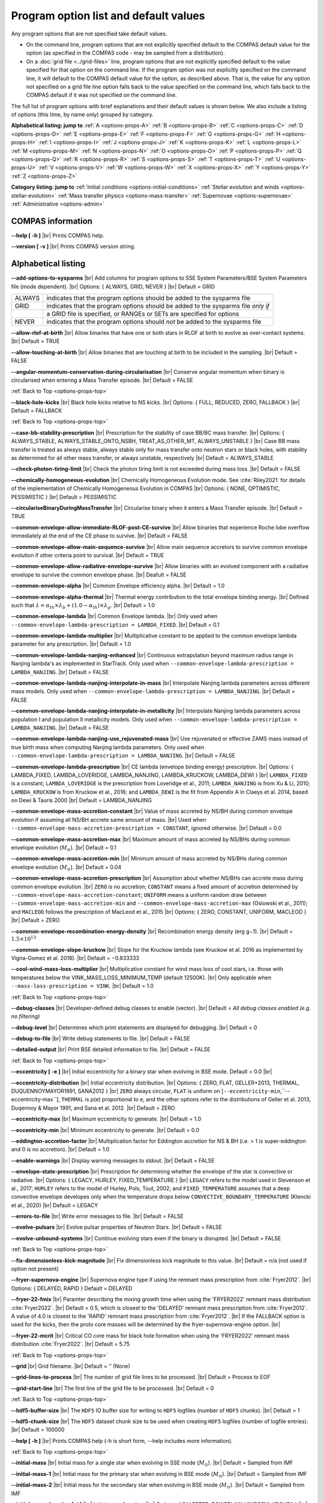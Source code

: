 Program option list and default values
======================================

Any program options that are not specified take default values.

- On the command line, program options that are not explicitly specified default to the COMPAS default value for the option (as specified in the COMPAS code - may be sampled from a distribution).

- On a :doc:`grid file <../grid-files>` line, program options that are not explicitly specified default to the value specified for that option on the command line. If the program option was not explicitly specified on the command line, it will default to the COMPAS default value for the option, as described above. That is, the value for any option not specified on a grid file line option falls back to the value specified on the command line, which falls back to the COMPAS default if it was not specified on the command line.


.. _options-props-top:

The full list of program options with brief explanations and their default values is shown below.  We also include a listing of options (this time, by name only) grouped by category.

**Alphabetical listing: jump to**
:ref:`A <options-props-A>` :ref:`B <options-props-B>` :ref:`C <options-props-C>` :ref:`D <options-props-D>`
:ref:`E <options-props-E>` :ref:`F <options-props-F>` :ref:`G <options-props-G>` :ref:`H <options-props-H>`
:ref:`I <options-props-I>` :ref:`J <options-props-J>` :ref:`K <options-props-K>` :ref:`L <options-props-L>`
:ref:`M <options-props-M>` :ref:`N <options-props-N>` :ref:`O <options-props-O>` :ref:`P <options-props-P>`
:ref:`Q <options-props-Q>` :ref:`R <options-props-R>` :ref:`S <options-props-S>` :ref:`T <options-props-T>`
:ref:`U <options-props-U>` :ref:`V <options-props-V>` :ref:`W <options-props-W>` :ref:`X <options-props-X>`
:ref:`Y <options-props-Y>` :ref:`Z <options-props-Z>`

**Category listing: jump to**
:ref:`Initial conditions <options-initial-conditions>`
:ref:`Stellar evolution and winds <options-stellar-evolution>`
:ref:`Mass transfer physics <options-mass-transfer>`
:ref:`Supernovae <options-supernovae>`
:ref:`Administrative <options-admin>`

COMPAS information
------------------

**--help [ -h ]** |br|
Prints COMPAS help.

**--version [ -v ]** |br|
Prints COMPAS version string.


Alphabetical listing
--------------------

.. _options-props-A:

**--add-options-to-sysparms** |br|
Add columns for program options to SSE System Parameters/BSE System Parameters file (mode dependent). |br|
Options: { ALWAYS, GRID, NEVER } |br|
Default = GRID

.. list-table::
   :widths: 11 80 
   :header-rows: 0
   :class: aligned-text

   * - ALWAYS
     - indicates that the program options should be added to the sysparms file
   * - GRID
     - indicates that the program options should be added to the sysparms file `only if`
   * -  
     - a GRID file is specified, or RANGEs or SETs are specified for options
   * - NEVER
     - indicates that the program options should `not` be added to the sysparms file

**--allow-rlof-at-birth** |br|
Allow binaries that have one or both stars in RLOF at birth to evolve as over-contact systems. |br|
Default = TRUE

**--allow-touching-at-birth** |br|
Allow binaries that are touching at birth to be included in the sampling. |br|
Default = FALSE

**--angular-momentum-conservation-during-circularisation** |br|
Conserve angular momentum when binary is circularised when entering a Mass Transfer episode. |br|
Default = FALSE

.. _options-props-B:

:ref:`Back to Top <options-props-top>`

**--black-hole-kicks** |br|
Black hole kicks relative to NS kicks. |br|
Options: { FULL, REDUCED, ZERO, FALLBACK } |br|
Default = FALLBACK

.. _options-props-C:

:ref:`Back to Top <options-props-top>`

**--case-bb-stability-prescription** |br|
Prescription for the stability of case BB/BC mass transfer. |br|
Options: { ALWAYS_STABLE, ALWAYS_STABLE_ONTO_NSBH, TREAT_AS_OTHER_MT, ALWAYS_UNSTABLE } |br|
Case BB mass transfer is treated as always stable, always stable only for mass transfer onto neutron stars or black holes, with stability as determined for all other mass transfer, or always unstable, respectively |br|
Default = ALWAYS_STABLE

**--check-photon-tiring-limit** |br|
Check the photon tiring limit is not exceeded during mass loss. |br|
Default = FALSE

**--chemically-homogeneous-evolution** |br|
Chemically Homogeneous Evolution mode. See :cite:`Riley2021` for details of the implementation
of Chemically Homogeneous Evolution in COMPAS |br|
Options: { NONE, OPTIMISTIC, PESSIMISTIC } |br|
Default = PESSIMISTIC

**--circulariseBinaryDuringMassTransfer** |br|
Circularise binary when it enters a Mass Transfer episode. |br|
Default = TRUE

**--common-envelope-allow-immediate-RLOF-post-CE-survive** |br|
Allow binaries that experience Roche lobe overflow immediately at the end of the CE phase to survive. |br|
Default = FALSE

**--common-envelope-allow-main-sequence-survive** |br|
Allow main sequence accretors to survive common envelope evolution if other criteria point to survival. |br|
Default = TRUE

**--common-envelope-allow-radiative-envelope-survive** |br| 
Allow binaries with an evolved component with a radiative envelope to survive the common envelope phase. |br|
Deafult = FALSE

**--common-envelope-alpha** |br|
Common Envelope efficiency alpha. |br|
Default = 1.0

**--common-envelope-alpha-thermal** |br|
Thermal energy contribution to the total envelope binding energy. |br|
Defined such that :math:`λ = \alpha_{th} \times \lambda_{b} + (1.0 - \alpha_{th}) \times \lambda_{g}`. |br|
Default = 1.0

**--common-envelope-lambda** |br|
Common Envelope lambda. |br|
Only used when ``--common-envelope-lambda-prescription = LAMBDA_FIXED``. |br|
Default = 0.1

**--common-envelope-lambda-multiplier** |br|
Multiplicative constant to be applied to the common envelope lambda parameter for any prescription. |br|
Default = 1.0

**--common-envelope-lambda-nanjing-enhanced** |br|
Continuous extrapolation beyond maximum radius range in Nanjing lambda's as implemented in StarTrack. Only used when ``--common-envelope-lambda-prescription = LAMBDA_NANJING``. |br|
Default = FALSE

**--common-envelope-lambda-nanjing-interpolate-in-mass** |br|
Interpolate Nanjing lambda parameters across different mass models. Only used when ``--common-envelope-lambda-prescription = LAMBDA_NANJING``. |br|
Default = FALSE

**--common-envelope-lambda-nanjing-interpolate-in-metallicity** |br|
Interpolate Nanjing lambda parameters across population I and population II metallicity models. Only used when ``--common-envelope-lambda-prescription = LAMBDA_NANJING``. |br|
Default = FALSE

**--common-envelope-lambda-nanjing-use_rejuvenated-mass** |br|
Use rejuvenated or effective ZAMS mass instead of true birth mass when computing Nanjing lambda parameters. Only used when ``--common-envelope-lambda-prescription = LAMBDA_NANJING``. |br|
Default = FALSE

**--common-envelope-lambda-prescription** |br|
CE lambda (envelope binding energy) prescription. |br|
Options: { LAMBDA_FIXED, LAMBDA_LOVERIDGE, LAMBDA_NANJING, LAMBDA_KRUCKOW, LAMBDA_DEWI } |br|
``LAMBDA_FIXED`` is a constant; ``LAMBDA_LOVERIDGE`` is the prescription from Loveridge et al., 2011; ``LAMBDA_NANJING`` is from Xu & Li, 2010; ``LAMBDA_KRUCKOW`` is from Kruckow et al., 2016; and ``LAMBDA_DEWI`` is the fit from Appendix A in Claeys et al. 2014, based on Dewi & Tauris 2000 |br|
Default = LAMBDA_NANJING

**--common-envelope-mass-accretion-constant** |br|
Value of mass accreted by NS/BH during common envelope evolution if assuming all NS/BH accrete same amount of mass. |br|
Used when ``--common-envelope-mass-accretion-prescription = CONSTANT``, ignored otherwise. |br|
Default = 0.0

**--common-envelope-mass-accretion-max** |br|
Maximum amount of mass accreted by NS/BHs during common envelope evolution (:math:`M_\odot`). |br|
Default = 0.1

**--common-envelope-mass-accretion-min** |br|
Minimum amount of mass accreted by NS/BHs during common envelope evolution (:math:`M_\odot`). |br|
Default = 0.04

**--common-envelope-mass-accretion-prescription** |br|
Assumption about whether NS/BHs can accrete mass during common envelope evolution. |br|
``ZERO`` is no accretion; ``CONSTANT`` means a fixed amount of accretion determined by ``--common-envelope-mass-accretion-constant``; ``UNIFORM`` means a uniform random draw between ``--common-envelope-mass-accretion-min`` and ``--common-envelope-mass-accretion-max`` (Oslowski et al., 2011); and ``MACLEOD`` follows the prescription of MacLeod et al., 2015 |br|
Options: { ZERO, CONSTANT, UNIFORM, MACLEOD } |br|
Default = ZERO

**--common-envelope-recombination-energy-density** |br|
Recombination energy density (erg g−1). |br|
Default = :math:`1.5 \times 10^{13}`

**--common-envelope-slope-kruckow** |br|
Slope for the Kruckow lambda (see Kruckow et al. 2016 as implemented by Vigna-Gomez et al. 2018). |br|
Default = −0.833333

**--cool-wind-mass-loss-multiplier** |br|
Multiplicative constant for wind mass loss of cool stars, i.e. those with temperatures below the
VINK_MASS_LOSS_MINIMUM_TEMP (default 12500K). |br|
Only applicable when ``--mass-loss-prescription = VINK``. |br|
Default = 1.0

.. _options-props-D:

:ref:`Back to Top <options-props-top>`

**--debug-classes** |br|
Developer-defined debug classes to enable (vector). |br|
Default = `All debug classes enabled (e.g. no filtering)`

**--debug-level** |br|
Determines which print statements are displayed for debugging. |br|
Default = 0

**--debug-to-file** |br|
Write debug statements to file. |br|
Default = FALSE

**--detailed-output** |br|
Print BSE detailed information to file. |br|
Default = FALSE

.. _options-props-E:

:ref:`Back to Top <options-props-top>`

**--eccentricity [ -e ]** |br|
Initial eccentricity for a binary star when evolving in BSE mode.
Default = 0.0 |br|

**--eccentricity-distribution** |br|
Initial eccentricity distribution. |br|
Options: { ZERO, FLAT, GELLER+2013, THERMAL, DUQUENNOYMAYOR1991, SANA2012 } |br|
``ZERO`` always circular, ``FLAT`` is uniform on [``--eccentricity-min``,``--eccentricity-max``], ``THERMAL`` is p(e) proportional to e, and the other options refer to the distributions of Geller et al. 2013, Duqennoy & Mayor 1991, and Sana et al. 2012. |br|
Default = ZERO

**--eccentricity-max** |br|
Maximum eccentricity to generate. |br|
Default = 1.0

**--eccentricity-min** |br|
Minimum eccentricity to generate. |br|
Default = 0.0

**--eddington-accretion-factor** |br|
Multiplication factor for Eddington accretion for NS & BH (i.e. > 1 is super-eddington and 0 is no accretion). |br|
Default = 1.0

**--enable-warnings** |br|
Display warning messages to stdout. |br|
Default = FALSE

**--envelope-state-prescription** |br|
Prescription for determining whether the envelope of the star is convective or radiative. |br|
Options: { LEGACY, HURLEY, FIXED_TEMPERATURE } |br|
``LEGACY`` refers to the model used in Stevenson et al., 2017; ``HURLEY`` refers to the model of Hurley, Pols, Tout, 2002; and ``FIXED_TEMPERATURE`` assumes that a deep convective envelope developes only when the temperature drops below ``CONVECTIVE_BOUNDARY_TEMPERATURE`` (Klencki et al., 2020) |br|
Default = LEGACY


**--errors-to-file** |br|
Write error messages to file. |br|
Default = FALSE

**--evolve-pulsars** |br|
Evolve pulsar properties of Neutron Stars. |br|
Default = FALSE

**--evolve-unbound-systems** |br|
Continue evolving stars even if the binary is disrupted. |br|
Default = FALSE

.. _options-props-F:

:ref:`Back to Top <options-props-top>`

**--fix-dimensionless-kick-magnitude** |br|
Fix dimensionless kick magnitude to this value. |br|
Default = n/a (not used if option not present)

**--fryer-supernova-engine** |br|
Supernova engine type if using the remnant mass prescription from :cite:`Fryer2012`. |br|
Options: { DELAYED, RAPID }
Default = DELAYED

**--fryer-22-fmix** |br|
Paramter describing the mixing growth time when using the 'FRYER2022' remnant mass distribution  :cite:`Fryer2022`. |br|
Default = 0.5, which is closest to the 'DELAYED' remnant mass prescription from :cite:`Fryer2012`. A value of 4.0 is closest to  the 'RAPID' remnant mass prescription from :cite:`Fryer2012`. |br|
If the FALLBACK option is used for the kicks, then the proto core masses will be determined by the fryer-supernova-engine option. |br| 


**--fryer-22-mcrit** |br|
Critical CO core mass for black hole formation when using the 'FRYER2022' remnant mass distribution :cite:`Fryer2022`. |br|
Default = 5.75



.. _options-props-G:

:ref:`Back to Top <options-props-top>`

**--grid** |br|
Grid filename. |br|
Default = ’’ (None)

**--grid-lines-to-process** |br|
The number of grid file lines to be processed. |br|
Default = Process to EOF

**--grid-start-line** |br|
The first line of the grid file to be processed. |br|
Default = 0

.. _options-props-H:

:ref:`Back to Top <options-props-top>`

**--hdf5-buffer-size** |br|
The ``HDF5`` IO buffer size for writing to ``HDF5`` logfiles (number of ``HDF5`` chunks). |br|
Default = 1

**--hdf5-chunk-size** |br|
The ``HDF5`` dataset chunk size to be used when creating ``HDF5`` logfiles (number of logfile entries). |br|
Default = 100000

**--help [ -h ]** |br|
Prints COMPAS help (-h is short form, --help includes more information).

.. _options-props-I:

:ref:`Back to Top <options-props-top>`

**--initial-mass** |br|
Initial mass for a single star when evolving in SSE mode (:math:`M_\odot`). |br|
Default = Sampled from IMF

**--initial-mass-1** |br|
Initial mass for the primary star when evolving in BSE mode (:math:`M_\odot`). |br|
Default = Sampled from IMF

**--initial-mass-2** |br|
Initial mass for the secondary star when evolving in BSE mode (:math:`M_\odot`). |br|
Default = Sampled from IMF

**--initial-mass-function [ -i ]** |br|
Initial mass function. |br|
Options: { SALPETER, POWERLAW, UNIFORM, KROUPA } |br|
``SALPETER`` and ``KROUPA`` use the IMFs of Salpeter 1955 and Kroupa 2001, ``POWERLAW`` samples from a single power law with slope ``--initial-mass-power``, and ``UNIFORM`` samples uniformly between ``--initial-mass-min`` and ``--initial-mass-min`` |br|
Default = KROUPA

**--initial-mass-max** |br|
Maximum mass to generate using given IMF (:math:`M_\odot`). |br|
Default = 150.0

**--initial-mass-min** |br|
Minimum mass to generate using given IMF (:math:`M_\odot`). |br|
Default = 5.0

**--initial-mass-power** |br|
Single power law power to generate primary mass using ``POWERLAW`` IMF. |br|
Default = 0.0

.. _options-props-J:

.. _options-props-K:

:ref:`Back to Top <options-props-top>`

**--kick-direction** |br|
Natal kick direction distribution. |br|
Options: { ISOTROPIC, INPLANE, PERPENDICULAR, POWERLAW, WEDGE, POLES } |br|
Kick angles are defined relative to the spin axis.  ``INPLANE`` and ``PERPENDICULAR`` are strictly in the equatorial plane or in polar directions, while ``WEDGE`` and ``POLES`` are preferentially but exactly in the equatorial plane or in polar directions with 1 degree scales, respectively;  ``POWERLAW`` quantifies the preference for polar vs planar kicks with the ``--kick-direction-power`` parameter. |br|
Default = ISOTROPIC

**--kick-direction-power** |br|
Power for power law kick direction distribution, where 0.0 = isotropic, +ve = polar, -ve = in plane. |br|
Default = 0.0 (isotropic)

**--kick-magnitude** |br|
Value to be used as the (drawn) kick magnitude for a single star when evolving in SSE mode, should the star
undergo a supernova event (:math:`km s^{−1}`). |br|
If a value for option ``--kick-magnitude-random`` is specified, it will be used in preference to ``--kick-magnitude``. |br|
Default = 0.0

**--kick-magnitude-1** |br|
Value to be used as the (drawn) kick magnitude for the primary star of a binary system when evolving in
BSE mode, should the star undergo a supernova event (:math:`km s^{−1}`). |br|
If a value for option ``--kick-magnitude-random-1`` is specified, it will be used in preference to ``--kick-magnitude-1``. |br|
Default = 0.0

**--kick-magnitude-2** |br|
Value to be used as the (drawn) kick magnitude for the secondary star of a binary system when evolving in
BSE mode, should the star undergo a supernova event (:math:`km s^{−1}`). |br|
If a value for option ``--kick-magnitude-random-2`` is specified, it will be used in preference to ``--kick-magnitude-2``. |br|
Default = 0.0

**--kick-magnitude-distribution** |br|
Natal kick magnitude distribution. |br|
Options: { ZERO, FIXED, FLAT, MAXWELLIAN, BRAYELDRIDGE, MULLER2016, MULLER2016MAXWELLIAN, MULLERMANDEL } |br|
``ZERO`` assigns kick magnitudes of 0, ``FIXED`` always sets the magnitude to a fixed value based on supernova type, ``FLAT`` and ``MAXWELLIAN`` draw kicks from uniform or Maxwellian (e.g., Hobbs et al., 2005) distributions, respectively, ``BRAYELDRIDGE`` and ``MULLERMANDEL`` use momenum-preserving kicks from Bray & Eldrigde 2018 and Mandel & Mueller 2020, respectively, and ``MULLER2016`` and ``MULLER2016MAXWELLIAN`` use kicks from Mueller 2016 as implemented in Vigna-Gomez et al., 2018 (reduced by a factor of sqrt(3) in the latter case). |br|
Default = MAXWELLIAN

**--kick-magnitude-max** |br|
Maximum drawn kick magnitude (:math:`km s^{−1}`). |br|
Must be > 0 if using ``--kick-magnitude-distribution = FLAT``. |br|
Default = −1.0

**--kick-magnitude-random** |br|
CDF value to be used to draw the kick magnitude for a single star when evolving in SSE mode, should the star undergo a supernova event and should the chosen distribution sample from a cumulative distribution function. |br|
Must be a floating-point number in the range :math:`[0.0, 1.0)`. |br|
The specified value for this option will be used in preference to any specified value for ``--kick-magnitude``. |br|
Default = Random number drawn uniformly from :math:`[0.0, 1.0)`

**--kick-magnitude-random-1** |br|
CDF value to be used to draw the kick magnitude for the primary star of a binary system when evolving in BSE mode, should the star undergo a supernova event and should the chosen distribution sample from a cumulative distribution function. |br|
Must be a floating-point number in the range :math:`[0.0, 1.0)`. |br|
The specified value for this option will be used in preference to any specified value for ``--kick-magnitude-1``. |br|
Default = Random number drawn uniformly from :math:`[0.0, 1.0)`

**--kick-magnitude-random-2** |br|
CDF value to be used to draw the kick magnitude for the secondary star of a binary system when evolving in BSE mode, should the star undergo a supernova event and should the chosen distribution sample from a cumulative distribution function. |br|
Must be a floating-point number in the range :math:`[0.0, 1.0)`. |br|
The specified value for this option will be used in preference to any specified value for ``--kick-magnitude-2``. |br|
Default = Random number drawn uniformly from :math:`[0.0, 1.0)`

**--kick-magnitude-sigma-CCSN-BH** |br|
Sigma for chosen kick magnitude distribution for black holes (:math:`km s^{−1}`); ignored if not needed for the chosen kick magnitude distribution. |br|
Default = 265.0

**--kick-magnitude-sigma-CCSN-NS** |br|
Sigma for chosen kick magnitude distribution for neutron stars (:math:`km s^{−1}`); ignored if not needed for the chosen kick magnitude distribution. |br|
Default = 265.0

**--kick-magnitude-sigma-ECSN** |br|
Sigma for chosen kick magnitude distribution for ECSN (:math:`km s^{−1}`); ignored if not needed for the chosen kick magnitude distribution. |br|
Default = 30.0

**--kick-magnitude-sigma-USSN** |br|
Sigma for chosen kick magnitude distribution for USSN (:math:`km s^{−1}`); ignored if not needed for the chosen kick magnitude distribution. |br|
Default = 30.0

**--kick-mean-anomaly-1** |br|
The mean anomaly at the instant of the supernova for the primary star of a binary system when evolving in
BSE mode, should it undergo a supernova event. |br|
Must be a floating-point number in the range :math:`[0.0, 2\pi)`. |br|
Default = Random number drawn uniformly from :math:`[0.0, 2\pi)`

**--kick-mean-anomaly-2** |br|
The mean anomaly at the instant of the supernova for the secondary star of a binary system when evolving
in BSE mode, should it undergo a supernova event. |br|
Must be a floating-point number in the range :math:`[0.0, 2\pi)`. |br|
Default = Random number drawn uniformly from :math:`[0.0, 2\pi)`

**--kick-phi-1** |br|
The angle between ’x’ and ’y’, both in the orbital plane of the supernova vector, for the primary star of a binary system when evolving in BSE mode, should it undergo a supernova event (radians). |br|
Default = Drawn according to specified ``--kick-direction`` distribution

**--kick-phi-2** |br|
The angle between ’x’ and ’y’, both in the orbital plane of the supernova vector, for the secondary
star of a binary system when evolving in BSE mode, should it undergo a supernova event (radians). |br|
Default = Drawn according to specified ``--kick-direction`` distribution

**--kick-scaling-factor** |br|
Arbitrary factor used to scale kicks. |br|
Default = 1.0

**--kick-theta-1** |br|
The angle between the orbital plane and the ’z’ axis of the supernova vector for the primary star of a binary system when evolving in BSE mode, should it undergo a supernova event (radians). |br|
Default = Drawn according to specified ``--kick-direction`` distribution

**--kick-theta-2** |br|
The angle between the orbital plane and the ’z’ axis of the supernova vector for the secondary star of a binary system when evolving in BSE mode, should it undergo a supernova event (radians). |br|
Default = Drawn according to specified ``--kick-direction`` distribution

.. _options-props-L:

:ref:`Back to Top <options-props-top>`

**--log-classes** |br|
Logging classes to be enabled (vector). |br|
Default = `All debug classes enabled (e.g. no filtering)`

**--logfile-common-envelopes** |br|
Filename for Common Envelopes logfile (BSE mode). |br|
Default = ’BSE_Common_Envelopes’

**--logfile-definitions** |br|
Filename for logfile record definitions file. |br|
Default = ’’ (None)

**--logfile-detailed-output** |br|
Filename for the Detailed_Output logfile. |br|
Default = ’SSE_Detailed_Output’ for SSE mode; ’BSE_Detailed_Output’ for BSE mode |br|

**--logfile-double-compact-objects** |br|
Filename for the Double Compact Objects logfile (BSE mode). |br|
Default = ’BSE_Double_Compact_Objects’

**--logfile-name-prefix** |br|
Prefix for logfile names. |br|
Default = ’’ (None)

**--logfile-pulsar-evolution** |br|
Filename for the Pulsar Evolution logfile (BSE mode). |br|
Default = ’BSE_Pulsar_Evolution’

**--logfile-rlof-parameters** |br|
Filename for the RLOF Printing logfile (BSE mode). |br|
Default = ’BSE_RLOF’

**--logfile-supernovae** |br|
Filename for the Supernovae logfile. |br|
Default = ’SSE_Supernovae’ for SSE mode; ’BSE_Supernovae’ for BSE mode |br|

**--logfile-switch-log** |br|
Filename for the Switch Log logfile. |br|
Default = ’SSE_Switch_Log’ for SSE mode; ’BSE_Switch_Log’ for BSE mode |br|

**--logfile-system-parameters** |br|
Filename for the System Parameters logfile (BSE mode). |br|
Default = ’SSE_System_Parameters’ for SSE mode; ’BSE_System_Parameters’ for BSE mode |br|

**--logfile-type** |br|
The type of logfile to be produced by COMPAS. |br|
Default = ’HDF5’

**--log-level** |br|
Determines which print statements are included in the logfile. |br|
Default = 0

**--luminous-blue-variable-multiplier** |br|
Multiplicative constant for LBV mass loss. (Use 10 for Mennekens & Vanbeveren (2014)). |br|
Note that wind mass loss will also be multiplied by the ``--overall-wind-mass-loss-multiplier``. |br|
Default = 1.5

**--luminous-blue-variable-prescription** |br|
Luminous blue variable mass loss prescription. |br|
Options: { NONE, HURLEY, HURLEY_ADD, BELCZYNSKI } |br|
No LBV winds for ``NONE``,  Hurley, Pols, Tout (2000) LBV winds only for ``HURLEY`` LBV stars (or in addition to other winds for ``HURLEY_ADD``, Belzcynski et al. 2010 winds for ``BELCZYNSKI`` |br|
Default = HURLEY_ADD

.. _options-props-M:

:ref:`Back to Top <options-props-top>`

**--mass-loss-prescription** |br|
Mass loss prescription. |br|
Options: { NONE, HURLEY, VINK } |br|
Default = VINK

**--mass-ratio [ -q ]** |br|
Mass ratio :math:`\frac{m2}{m1}` used to determine secondary mass if not specified via ``--initial-mass-2``. |br|
Default = Value is sampled if option not specified.

**--mass-ratio-distribution** |br|
Initial mass ratio distribution for :math:`q = \frac{m2}{m1}`. |br|
Options: { FLAT, DUQUENNOYMAYOR1991, SANA2012 } |br|
``FLAT`` is uniform in the mass ratio between ``--mass-ratio-min`` and ``--mass-ratio-max``, the other prescriptions follow Duquennoy & Mayor 1991 and Sana et al. 2012 |br|
Default = FLAT

**--mass-ratio-max** |br|
Maximum mass ratio :math:`\frac{m2}{m1}` to generate. |br|
Default = 1.0

**--mass-ratio-min** |br|
Minimum mass ratio :math:`\frac{m2}{m1}` to generate. |br|
Default = 0.01

**--mass-transfer** |br|
Enable mass transfer. |br|
Default = TRUE

**--mass-transfer-accretion-efficiency-prescription** |br|
Mass transfer accretion efficiency prescription. |br|
Options: { THERMAL, FIXED, CENTRIFUGAL } |br|
Default = THERMAL

**--mass-transfer-angular-momentum-loss-prescription** |br|
Mass Transfer Angular Momentum Loss prescription. |br|
Options: { JEANS, ISOTROPIC, CIRCUMBINARY, ARBITRARY } |br|
Default = ISOTROPIC

**--mass-transfer-fa** |br|
Mass Transfer fraction accreted. |br|
Used when ``--mass-transfer-accretion-efficiency-prescription = FIXED_FRACTION``. |br|
Default = 0.5

**--mass-transfer-jloss** |br|
Specific angular momentum with which the non-accreted system leaves the system. |br|
Used when ``--mass-transfer-angular-momentum-loss-prescription = ARBITRARY``, ignored otherwise. |br|
Default = 1.0

**--mass-transfer-rejuvenation-prescription** |br|
Mass Transfer Rejuvenation prescription. |br|
Options: { NONE, STARTRACK } |br|
``NONE`` uses the Hurley, Pols, Tout (2000) model, ``STARTRACK`` uses the model from Belczynski et al. 2008 |br|
Default = STARTRACK

**--mass-transfer-thermal-limit-accretor** |br|
Mass Transfer Thermal Accretion limit multiplier. |br|
Options: { CFACTOR, ROCHELOBE } |br|
Default = CFACTOR

**--mass-transfer-thermal-limit-C** |br|
Mass Transfer Thermal rate factor for the accretor. |br|
Default = 10.0

**--maximum-evolution-time** |br|
Maximum time to evolve binaries (Myr). Evolution of the binary will stop if this number is reached. |br|
Default = 13700.0

**--maximum-mass-donor-nandez-ivanova** |br|
Maximum donor mass allowed for the revised common envelope formalism of Nandez & Ivanova (:math:`M_\odot`). |br|
Default = 2.0

**--maximum-neutron-star-mass** |br|
Maximum mass of a neutron star (:math:`M_\odot`). |br|
Default = 2.5

**--maximum-number-timestep-iterations** |br|
Maximum number of timesteps to evolve binary. Evolution of the binary will stop if this number is reached. |br|
Default = 99999

**--mcbur1** |br|
Minimum core mass at base of AGB to avoid fully degnerate CO core formation (:math:`M_\odot`). |br|
e.g. 1.6 in :cite:`Hurley2000` presciption; 1.83 in :cite:`Fryer2012` and :doc:`Belczynski et al. (2008) <../../references>` models. |br|
Default = 1.6

**--metallicity [ -z ]** |br|
Metallicity. |br|
The value specified for metallicity is applied to both stars for BSE mode. |br|
Default = 0.0142

**--metallicity-distribution** |br|
Metallicity distribution. |br|
Options: { ZSOLAR, LOGUNIFORM } |br|
``ZSOLAR`` uses ``ZSOL_ASPLUND`` for all initial metallicities, ``LOGUNIFORM`` draws the metallicity uniformly in the log between ``--metallicity-min`` and ``--metallicity-max`` |br|
Default = ZSOLAR

**--metallicity-max** |br|
Maximum metallicity to generate. |br|
Default = 0.03

**--metallicity-min** |br|
Minimum metallicity to generate. |br|
Default = 0.0001

**--minimum-secondary-mass** |br|
Minimum mass of secondary to generate (:math:`M_\odot`). |br|
Default = 0.1 if ``--initial-mass-2`` specified; value of ``--initial-mass-min`` if ``--initial-mass-2`` not specified.

**--mode** |br|
The mode of evolution. |br|
Options: { SSE, BSE } |br|
Default = BSE

**--muller-mandel-kick-multiplier-BH** |br|
Scaling prefactor for BH kicks when using the `MULLERMANDEL` kick magnitude distribution |br|
Default = 200.0

**--muller-mandel-kick-multiplier-NS** |br|
Scaling prefactor for NS kicks when using the `MULLERMANDEL` kick magnitude distribution |br|
Default = 400.0

**--muller-mandel-sigma-kick** |br|
Scatter width for NS and BH kicks when using the `MULLERMANDEL` kick magnitude distribution |br|
Default = 0.3

.. _options-props-N:

:ref:`Back to Top <options-props-top>`

**--neutrino-mass-loss-BH-formation** |br|
Assumption about neutrino mass loss during BH formation. |br|
Options: { FIXED_FRACTION, FIXED_MASS } |br|
Default = FIXED_MASS

**--neutrino-mass-loss-BH-formation-value** |br|
Amount of mass lost in neutrinos during BH formation (either as fraction or in solar masses, depending on the value of ``--neutrino-mass-loss-bh-formation``). |br|
Default = 0.1

**--neutron-star-equation-of-state** |br|
Neutron star equation of state. |br|
Options: { SSE, ARP3 } |br|
Default = SSE

**--notes** |br|
Annotation strings (vector). |br|
Default = ""

**--notes-hdrs** |br|
Annotations header strings (vector). |br|
Default = `No annotations`

**--number-of-systems [ -n ]** |br|
The number of systems to simulate. |br|
Single stars for SSE mode; binary stars for BSE mode. |br|
This option is ignored if either of the following is true: |br|

    - the user specified a grid file |br|
    - the user specified a range or set for any options - this implies a grid |br|

In both cases the number of objects evolved will be the number specified by the grid. |br|
Default = 10

.. _options-props-O:

:ref:`Back to Top <options-props-top>`

**--orbital-period** |br|
Initial orbital period for a binary star when evolving in BSE mode (days). |br|
Used only if the semi-major axis is not specified via ``--semi-major-axis``. |br|
Default = Value is sampled if option not specified.

**--orbital-period-distribution** |br|
Initial orbital period distribution. |br|
Options: { FLATINLOG } |br|
Default = FLATINLOG

**--orbital-period-max** |br|
Maximum period to generate (days). |br|
Default = 1000.0

**--orbital-period-min** |br|
Minimum period to generate (days). |br|
Default = 1.1

**--output-container [ -c ]** |br|
Container (directory) name for output files. |br|
Default = ’COMPAS_Output’

**--output-path [ -o ]** |br|
Path to which output is saved (i.e. directory in which the output container is created). |br|
Default = Current working directory (CWD)

**--overall-wind-mass-loss-multiplier** |br|
Multiplicative constant for overall wind mass loss. |br|
Note that this multiplication factor is applied after the ``luminous-blue-variable-multiplier``,
the ``wolf-rayet-multiplier`` and the ``cool-wind-mass-loss-multiplier``. |br|
Default = 1.0

.. _options-props-P:

:ref:`Back to Top <options-props-top>`

**--pair-instability-supernovae** |br|
Enable pair instability supernovae (PISN). |br|
Default = TRUE

**--PISN-lower-limit** |br|
Minimum core mass for PISN (:math:`M_\odot`). |br|
Default = 60.0

**--PISN-upper-limit** |br|
Maximum core mass for PISN (:math:`M_\odot`). |br|
Default = 135.0

**--population-data-printing** |br|
Print details of population. |br|
Default = FALSE

**--PPI-lower-limit** |br|
Minimum core mass for PPI (:math:`M_\odot`). |br|
Default = 35.0

**--PPI-upper-limit** |br|
Maximum core mass for PPI (:math:`M_\odot`). |br|
Default = 60.0

**--print-bool-as-string** |br|
Print boolean properties as ’TRUE’ or ’FALSE’. |br|
Default = FALSE

**--pulsar-birth-magnetic-field-distribution** |br|
Pulsar birth magnetic field distribution. |br|
Options: { ZERO, FIXED, FLATINLOG, UNIFORM, LOGNORMAL } |br|
Default = ZERO

**--pulsar-birth-magnetic-field-distribution-max** |br|
Maximum (:math:`log_{10}`) pulsar birth magnetic field. |br|
Default = 13.0

**--pulsar-birth-magnetic-field-distribution-min** |br|
Minimum (:math:`log_{10}`) pulsar birth magnetic field. |br|
Default = 11.0

**--pulsar-birth-spin-period-distribution** |br|
Pulsar birth spin period distribution. |br|
Options: { ZERO, FIXED, UNIFORM, NORMAL } |br|
Default = ZERO

**--pulsar-birth-spin-period-distribution-max** |br|
Maximum pulsar birth spin period (ms). |br|
Default = 100.0

**--pulsar-birth-spin-period-distribution-min** |br|
Minimum pulsar birth spin period (ms). |br|
Default = 10.0

**--pulsar-magnetic-field-decay-massscale** |br|
Mass scale on which magnetic field decays during accretion (:math:`M_\odot`). |br|
Default = 0.025

**--pulsar-magnetic-field-decay-timescale** |br|
Timescale on which magnetic field decays (Myr). |br|
Default = 1000.0

**--pulsar-minimum-magnetic-field** |br|
:math:`log_{10}` of the minimum pulsar magnetic field (Gauss). |br|
Default = 8.0

**--pulsational-pair-instability** |br|
Enable mass loss due to pulsational-pair-instability (PPI). |br|
Default = TRUE

**--pulsational-pair-instability-prescription** |br|
Pulsational pair instability prescription. |br|
Options: { COMPAS, STARTRACK, MARCHANT, FARMER } |br|
``COMPAS``, ``STARTRACK`` and ``MARCHANT`` follow Woosley 2017, Belczynski et al. 2016, and Marchant et al. 2018, all as implemented in Stevenson et al. 2019, ``FARMER`` follows Farmer et al. 2019 |br|
Default = MARCHANT

.. _options-props-Q:

:ref:`Back to Top <options-props-top>`

**--quiet** |br|
Suppress printing to stdout. |br|
Default = FALSE

.. _options-props-R:

:ref:`Back to Top <options-props-top>`

**--random-seed** |br|
Value to use as the seed for the random number generator. |br|
Default = 0

**--remnant-mass-prescription** |br|
Remnant mass prescription. |br|
Options: { HURLEY2000, BELCZYNSKI2002, FRYER2012, FRYER2022, MULLER2016, MULLERMANDEL, SCHNEIDER2020, SCHNEIDER2020ALT } |br|
Remnant mass recipes from Hurley, Pols, Tout (2000) for ``HURLEY2000``, Belczynski et al. 2002, Fryer et al. 2012,  Fryer et al. 2022, Mueller 2016, Mandel & Mueller 2020, and Schneider et al. 2020 (with the alternative prescription for effectively single stars from the same paper in the ``SCHNEIDER2020ALT`` case) |br|
Default = FRYER2012

**--revised-energy-formalism-nandez-ivanova** |br|
Enable revised energy formalism of Nandez & Ivanova. |br|
Default = FALSE

**--rlof-printing** |br|
Print RLOF events to logfile. |br|
Default = TRUE

**--rotational-frequency** |br|
Initial rotational frequency of the star for SSE (Hz). |br|
Default = 0.0 (``--rotational-velocity-distribution`` used if ``--rotational-frequency`` not specified)

**--rotational-frequency-1** |br|
Initial rotational frequency of the primary star for BSE (Hz). |br|
Default = 0.0 (``--rotational-velocity-distribution`` used if ``--rotational-frequency-1`` not specified)

**--rotational-frequency-2** |br|
Initial rotational frequency of the secondary star for BSE (Hz). |br|
Default = 0.0 (``--rotational-velocity-distribution`` used if ``--rotational-frequency-2`` not specified)

**--rotational-velocity-distribution** |br|
Initial rotational velocity distribution. |br|
Options: { ZERO, HURLEY, VLTFLAMES } |br|
``ZERO`` sets all initial rotational velocities to 0, while ``HURLEY`` and ``VLTFLAMES`` sample them from the Hurley, Pols, Tout (2000) and Ramirez-Agudelo et al. (2013,2015), respectively |br|
Default = ZERO

.. _options-props-S:

:ref:`Back to Top <options-props-top>`

**--semi-major-axis** |br|
Initial semi-major axis for a binary star when evolving in BSE mode (AU). |br|
Default = 0.1

**--semi-major-axis-distribution [ -a ]** |br|
Initial semi-major axis distribution. |br|
Options: { FLATINLOG, DUQUENNOYMAYOR1991, SANA2012 } |br|
Flat-in-log (Opik 1924), Duquennoy & Mayor (1991) or Sana et al. (2012) distributions |BR|
Default = FLATINLOG

**--semi-major-axis-max** |br|
Maximum semi-major axis to generate (AU). |br|
Default = 1000.0

**--semi-major-axis-min** |br|
Minimum semi-major axis to generate (AU). |br|
Default = 0.01

**--stellar-zeta-prescription** |br|
Prescription for stellar zeta. |br|
Options: { SOBERMAN, HURLEY, ARBITRARY } |br|
Use Soberman, Phinney, and van den Heuvel (1997) or Hurley, Pols, Tout (2002) or the fixed value specified via ``--zeta-adiabatic-arbitrary`` for the stellar radial response to mass loss for convective-envelope giant-like stars |br|
Default = SOBERMAN

**--store-input-files** |br|
Enables copying of any specified grid file and/or logfile-definitios file to the COMPAS output container. |br|
Default = TRUE

**--switch-log** |br|
Enables printing of the Switch Log logfile. |br|
Default = FALSE

.. _options-props-T:

:ref:`Back to Top <options-props-top>`

**--timestep-multiplier** |br|
Multiplicative factor for timestep duration. |br|
Default = 1.0

.. _options-props-U:

:ref:`Back to Top <options-props-top>`

**--use-mass-loss** |br|
Enable mass loss. |br|
Default = TRUE

.. _options-props-V:

:ref:`Back to Top <options-props-top>`

**--version [ -v ]** |br|
Prints COMPAS version string.

.. _options-props-W:

:ref:`Back to Top <options-props-top>`

**--wolf-rayet-multiplier** |br|
Multiplicative constant for Wolf Rayet winds. Note that wind mass loss will also be multiplied by the
``overall-wind-mass-loss-multiplier``. |br|
Default = 1.0

.. _options-props-X:
.. _options-props-Y:
.. _options-props-Z:

:ref:`Back to Top <options-props-top>`

**--zeta-adiabatic-arbitrary** |br|
Value of logarithmic derivative of radius with respect to mass, :math:`\zeta` adiabatic. |br|
Default = :math:`1.0 \times 10^4`

**--zeta-main-sequence** |br|
Value of logarithmic derivative of radius with respect to mass, :math:`\zeta` on the main sequence. |br|
Default = 2.0

**--zeta-radiative-giant-star** |br|
Value of logarithmic derivative of radius with respect to mass, :math:`\zeta` for radiative-envelope giant-like stars
(including Hertzsprung Gap (HG) stars). |br|
Default = 6.5


Category listing
--------------------

Go to :ref:`the top of this page <options-props-top>` for the full alphabetical list of options with explanations and default values

.. _options-initial-conditions:

**Initial conditions**

--initial-mass-function, --initial-mass, --initial-mass-1, --initial-mass-2, --initial-mass-min, --initial-mass-max, --initial-mass-power

--mass-ratio-distribution, --mass-ratio, --mass-ratio-min, --mass-ratio-max, --minimum-secondary-mass

--eccentricity-distribution, --eccentricity, --eccentricity-min, --eccentricity-max

--metallicity-distribution, --metallicity, --metallicity-min, --metallicity-max

--orbital-period-distribution, --orbital-period, --orbital-period-min, --orbital-period-max, --semi-major-axis-distribution, --semi-major-axis, --semi-major-axis-min, --semi-major-axis-max, --allow-rlof-at-birth, --allow-touching-at-birth

--rotational-velocity-distribution, --rotational-frequency, --rotational-frequency-1, --rotational-frequency-2

:ref:`Back to Top <options-props-top>`

.. _options-stellar-evolution:

**Stellar evolution and winds**

--use-mass-loss, --check-photon-tiring-limit, --cool-wind-mass-loss-multiplier, --luminous-blue-variable-prescription, --luminous-blue-variable-multiplier, --mass-loss-prescription, --overall-wind-mass-loss-multiplier, --wolf-rayet-multiplier

--chemically-homogeneous-evolution

:ref:`Back to Top <options-props-top>`

.. _options-mass-transfer:

**Mass transfer physics**

--mass-transfer, --mass-transfer-accretion-efficiency-prescription, --mass-transfer-angular-momentum-loss-prescription, --mass-transfer-fa, --mass-transfer-jloss, --mass-transfer-rejuvenation-prescription, --mass-transfer-thermal-limit-accretor, --mass-transfer-thermal-limit-C, --stellar-zeta-prescription, --zeta-adiabatic-arbitrary, --zeta-main-sequence, --zeta-radiative-giant-star, --case-bb-stability-prescription, --eddington-accretion-factor

--circulariseBinaryDuringMassTransfer, --angular-momentum-conservation-during-circularisation

--envelope-state-prescription, --common-envelope-alpha, --common-envelope-alpha-thermal, --common-envelope-lambda-prescription, --common-envelope-lambda, --common-envelope-slope-kruckow, --common-envelope-lambda-multiplier, --common-envelope-lambda-nanjing-enhanced, --common-envelope-lambda-nanjing-interpolate-in-mass, --common-envelope-lambda-nanjing-interpolate-in-metallicity, --common-envelope-lambda-nanjing-use_rejuvenated-mass, --common-envelope-allow-main-sequence-survive, --common-envelope-allow-radiative-envelope-survive*, --common-envelope-allow-immediate-RLOF-post-CE-survive, --common-envelope-mass-accretion-prescription, --common-envelope-mass-accretion-constant, --common-envelope-mass-accretion-min, --common-envelope-mass-accretion-max, --common-envelope-recombination-energy-density, --maximum-mass-donor-nandez-ivanova, --revised-energy-formalism-nandez-ivanova

:ref:`Back to Top <options-props-top>`

.. _options-supernovae:

**Supernovae**

--remnant-mass-prescription, --fryer-supernova-engine, --maximum-neutron-star-mass, --mcbur1, --neutrino-mass-loss-BH-formation, --neutrino-mass-loss-BH-formation-value, --neutron-star-equation-of-state

--pair-instability-supernovae, --PISN-lower-limit, --PISN-upper-limit, --PPI-lower-limit, --PPI-upper-limit, --pulsational-pair-instability, --pulsational-pair-instability-prescription

--pulsar-birth-magnetic-field-distribution, --pulsar-birth-magnetic-field-distribution-min, --pulsar-birth-magnetic-field-distribution-max, --pulsar-birth-spin-period-distribution, --pulsar-birth-spin-period-distribution-min, --pulsar-birth-spin-period-distribution-max, --pulsar-magnetic-field-decay-massscale, --pulsar-magnetic-field-decay-timescale, --pulsar-minimum-magnetic-field

--kick-magnitude-distribution, --kick-magnitude-sigma-CCSN-BH, --kick-magnitude-sigma-CCSN-NS, --kick-magnitude-sigma-ECSN, --kick-magnitude-sigma-USSN, --black-hole-kicks, --fix-dimensionless-kick-magnitude, --kick-magnitude, --kick-magnitude-1, --kick-magnitude-2, --kick-magnitude-min, --kick-magnitude-max, --kick-magnitude-random, --kick-magnitude-random-1, --kick-magnitude-random-2, --kick-scaling-factor, -muller-mandel-kick-multiplier-BH, --muller-mandel-kick-multiplier-NS, --muller-mandel-sigma-kick

--kick-direction, --kick-direction-power, --kick-mean-anomaly-1, --kick-mean-anomaly-2, --kick-phi-1, --kick-phi-2, --kick-theta-1, --kick-theta-2

:ref:`Back to Top <options-props-top>`

.. _options-admin:

**Administrative**

--mode, --number-of-systems, --evolve-pulsars, --evolve-unbound-systems, --maximum-evolution-time, --maximum-number-timestep-iterations, --random-seed, --timestep-multiplier

--grid, --grid-start-line, --grid-lines-to-process

--add-options-to-sysparms, --debug-classes, --debug-level, --debug-to-file, --detailed-output, --enable-warnings, --errors-to-file, --help, --notes, --notes-hdrs, --population-data-printing, --print-bool-as-string, --quiet, --version

--log-classes, --logfile-definitions, --logfile-name-prefix, --logfile-type, --log-level, --logfile-common-envelopes, --logfile-detailed-output, --logfile-double-compact-objects, --logfile-pulsar-evolution, --logfile-rlof-parameters, --logfile-supernovae, --logfile-switch-log, --logfile-system-parameters, --output-container, --output-path, --rlof-printing, --store-input-files, --switch-log, --hdf5-buffer-size, --hdf5-chunk-size

:ref:`Back to Top <options-props-top>`


